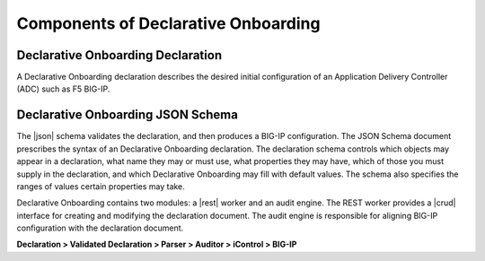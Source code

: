 Components of Declarative Onboarding
------------------------------------

Declarative Onboarding Declaration
~~~~~~~~~~~~~~~~~~~~~~~~~~~~~~~~~~

A Declarative Onboarding declaration describes the desired initial configuration of an Application
Delivery Controller (ADC) such as F5 BIG-IP.

Declarative Onboarding JSON Schema
~~~~~~~~~~~~~~~~~~~~~~~~~~~~~~~~~~

The |json| schema validates the declaration, and then produces a BIG-IP
configuration.  The JSON Schema document prescribes the syntax of an Declarative Onboarding
declaration. The declaration schema controls which
objects may appear in a declaration, what name they may or must use, what
properties they may have, which of those you must supply in the declaration, and
which Declarative Onboarding may fill with default values. The schema also specifies the ranges of
values certain properties may take.  

Declarative Onboarding contains two modules: a |rest| worker and an audit engine.  The REST worker
provides a |crud| interface for creating and modifying the declaration document.
The audit engine is responsible for aligning BIG-IP configuration with the
declaration document.

**Declaration > Validated Declaration > Parser > Auditor > iControl > BIG-IP**



.. |json| raw:: html

   <a href="https://www.json.org/" target="_blank">JSON</a>

.. |rest| raw:: html

   <a href="https://en.wikipedia.org/wiki/Representational_state_transfer" target="_blank">REST</a>

.. |crud| raw:: html

   <a href="https://en.wikipedia.org/wiki/Create,_read,_update_and_delete" target="_blank">CRUD</a>
